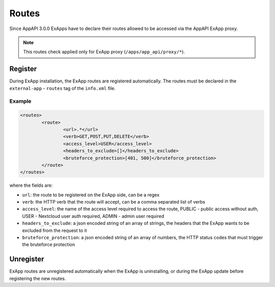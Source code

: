 .. _ex_app_routes:

======
Routes
======

Since AppAPI 3.0.0 ExApps have to declare their routes allowed to be accessed via the AppAPI ExApp proxy.

.. note::

	This routes check applied only for ExApp proxy (``/apps/app_api/proxy/*``).


Register
^^^^^^^^

During ExApp installation, the ExApp routes are registered automatically.
The routes must be declared in the ``external-app`` - ``routes`` tag of the ``info.xml`` file.

Example
*******

.. code-block::

	<routes>
		<route>
			<url>.*</url>
			<verb>GET,POST,PUT,DELETE</verb>
			<access_level>USER</access_level>
			<headers_to_exclude>[]</headers_to_exclude>
			<bruteforce_protection>[401, 500]</bruteforce_protection>
		</route>
	</routes>

where the fields are:

- ``url``: the route to be registered on the ExApp side, can be a regex
- ``verb``: the HTTP verb that the route will accept, can be a comma separated list of verbs
- ``access_level``: the name of the access level required to access the route, PUBLIC - public access without auth, USER - Nextcloud user auth required, ADMIN - admin user required
- ``headers_to_exclude``: a json encoded string of an array of strings, the headers that the ExApp wants to be excluded from the request to it
- ``bruteforce_protection``: a json encoded string of an array of numbers, the HTTP status codes that must trigger the bruteforce protection


Unregister
^^^^^^^^^^

ExApp routes are unregistered automatically when the ExApp is uninstalling, or during the ExApp update before registering the new routes.
